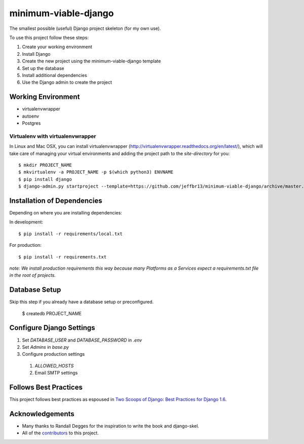 =====================
minimum-viable-django
=====================

The smallest possible (useful) Django project skeleton (for my own use).


To use this project follow these steps:

#. Create your working environment
#. Install Django
#. Create the new project using the minimum-viable-django template
#. Set up the database
#. Install additional dependencies
#. Use the Django admin to create the project


Working Environment
===================

- virtualenvwrapper
- autoenv
- Postgres


Virtualenv with virtualenvwrapper
------------------------------------

In Linux and Mac OSX, you can install virtualenvwrapper (http://virtualenvwrapper.readthedocs.org/en/latest/),
which will take care of managing your virtual environments and adding the
project path to the `site-directory` for you::

    $ mkdir PROJECT_NAME
    $ mkvirtualenv -a PROJECT_NAME -p $(which python3) ENVNAME
    $ pip install django
    $ django-admin.py startproject --template=https://github.com/jeffbr13/minimum-viable-django/archive/master.zip --extension=py,rst,html --name=.env PROJECT_NAME ./


Installation of Dependencies
=============================

Depending on where you are installing dependencies:

In development::

    $ pip install -r requirements/local.txt

For production::

    $ pip install -r requirements.txt

*note: We install production requirements this way because many Platforms as a
Services expect a requirements.txt file in the root of projects.*


Database Setup
==============

Skip this step if you already have a database setup or preconfigured.

    $ createdb PROJECT_NAME


Configure Django Settings
=========================

#. Set `DATABASE_USER` and `DATABASE_PASSWORD` in `.env`
#. Set `Admins` in `base.py`
#. Configure production settings
  #. `ALLOWED_HOSTS`
  #. Email SMTP settings


Follows Best Practices
======================

.. image:: http://twoscoops.smugmug.com/Two-Scoops-Press-Media-Kit/i-C8s5jkn/0/O/favicon-152.png
   :name: Two Scoops Logo
   :align: center
   :alt: Two Scoops of Django
   :target: http://twoscoopspress.org/products/two-scoops-of-django-1-6

This project follows best practices as espoused in `Two Scoops of Django: Best Practices for Django 1.6`_.

.. _`Two Scoops of Django: Best Practices for Django 1.6`: http://twoscoopspress.org/products/two-scoops-of-django-1-6

Acknowledgements
================

- Many thanks to Randall Degges for the inspiration to write the book and django-skel.
- All of the contributors_ to this project.

.. _contributors: https://github.com/twoscoops/django-twoscoops-project/blob/master/CONTRIBUTORS.txt
